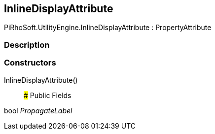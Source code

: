 [#engine/inline-display-attribute]

## InlineDisplayAttribute

PiRhoSoft.UtilityEngine.InlineDisplayAttribute : PropertyAttribute

### Description

### Constructors

InlineDisplayAttribute()::

### Public Fields

bool _PropagateLabel_::
